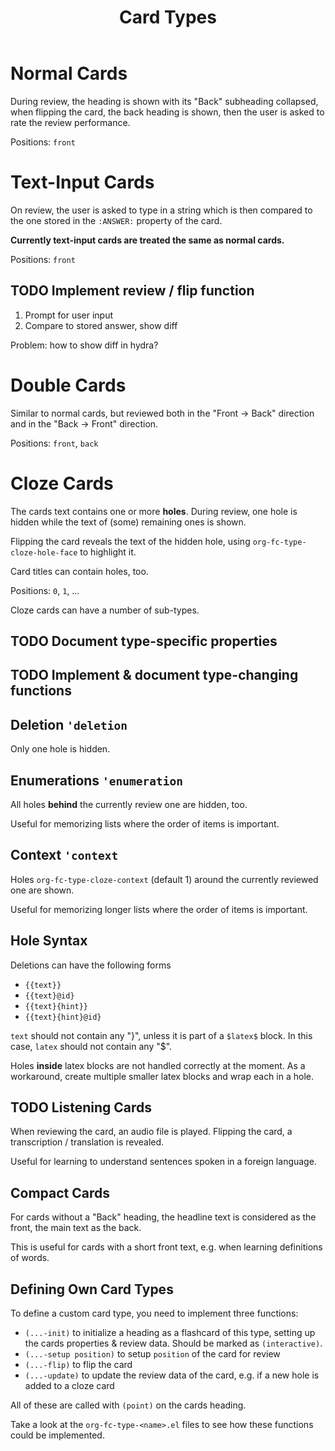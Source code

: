 #+TITLE: Card Types

* Normal Cards
During review, the heading is shown with its "Back" subheading
collapsed, when flipping the card, the back heading is shown,
then the user is asked to rate the review performance.

Positions: =front=
* Text-Input Cards
On review, the user is asked to type in a string which is then
compared to the one stored in the ~:ANSWER:~ property of the card.

*Currently text-input cards are treated the same as normal cards.*

Positions: =front=
** TODO Implement review / flip function
1. Prompt for user input
2. Compare to stored answer, show diff

Problem: how to show diff in hydra?
* Double Cards
Similar to normal cards, but reviewed both in the "Front -> Back"
direction and in the "Back -> Front" direction.

Positions: =front=, =back=
* Cloze Cards
The cards text contains one or more *holes*.  During review, one hole
is hidden while the text of (some) remaining ones is shown.

Flipping the card reveals the text of the hidden hole,
using ~org-fc-type-cloze-hole-face~ to highlight it.

Card titles can contain holes, too.

Positions: =0=, =1=, ...

Cloze cards can have a number of sub-types.

** TODO Document type-specific properties
** TODO Implement & document type-changing functions
** Deletion ~'deletion~
Only one hole is hidden.
** Enumerations ~'enumeration~
All holes *behind* the currently review one are hidden, too.

Useful for memorizing lists where the order of items is important.
** Context ~'context~
Holes ~org-fc-type-cloze-context~ (default 1) around the currently
reviewed one are shown.

Useful for memorizing longer lists where the order of items is important.
** Hole Syntax
Deletions can have the following forms

- ~{{text}}~
- ~{{text}@id}~
- ~{{text}{hint}}~
- ~{{text}{hint}@id}~

~text~ should not contain any "}",
unless it is part of a ~$latex$~ block.
In this case, ~latex~ should not contain any "$".

Holes *inside* latex blocks are not handled correctly at the moment.
As a workaround, create multiple smaller latex blocks and wrap each in
a hole.
** TODO Listening Cards
When reviewing the card, an audio file is played.
Flipping the card, a transcription / translation is revealed.

Useful for learning to understand sentences spoken in a foreign
language.
** Compact Cards
For cards without a "Back" heading, the headline text is considered as
the front, the main text as the back.

This is useful for cards with a short front text, e.g. when learning
definitions of words.
** Defining Own Card Types
To define a custom card type,
you need to implement three functions:

- ~(...-init)~ to initialize a heading as a flashcard of this type,
  setting up the cards properties & review data.
  Should be marked as ~(interactive)~.
- ~(...-setup position)~ to setup ~position~ of the card for review
- ~(...-flip)~ to flip the card
- ~(...-update)~ to update the review data of the card, e.g. if a new
  hole is added to a cloze card

All of these are called with ~(point)~ on the cards heading.

Take a look at the =org-fc-type-<name>.el= files to see how these
functions could be implemented.
